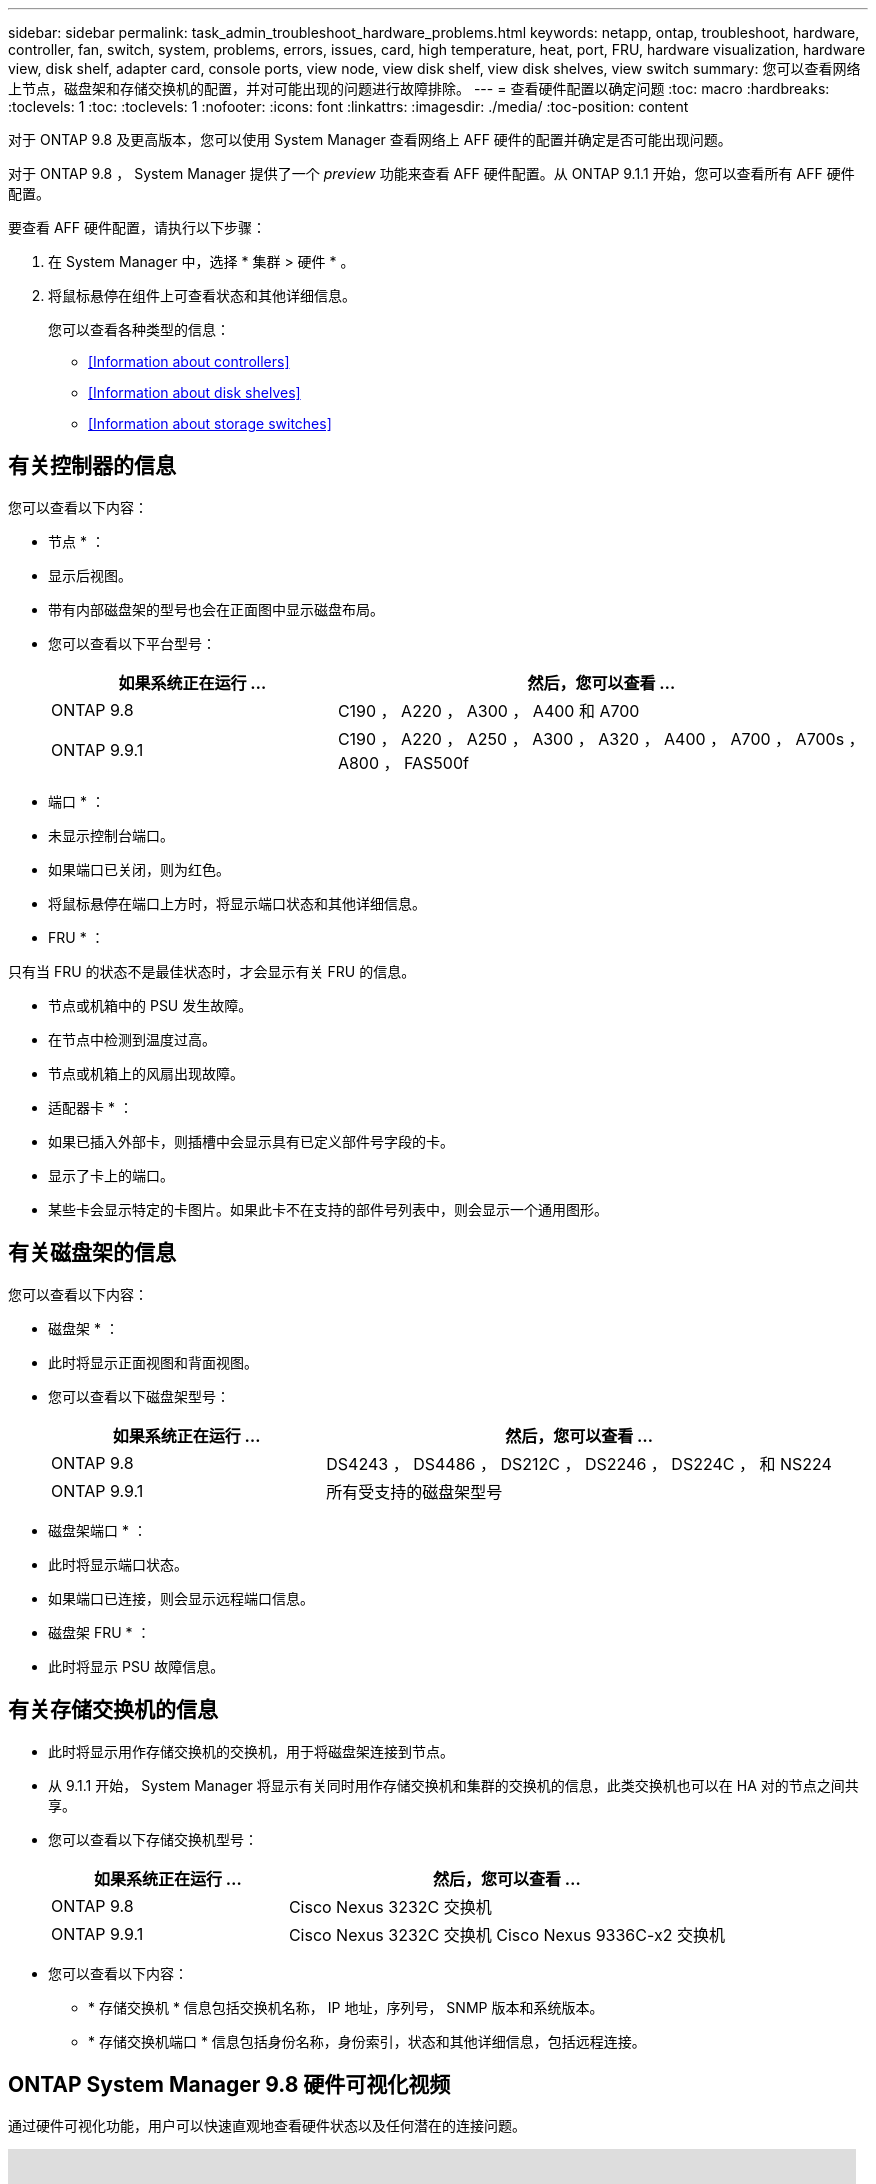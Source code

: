 ---
sidebar: sidebar 
permalink: task_admin_troubleshoot_hardware_problems.html 
keywords: netapp, ontap, troubleshoot, hardware, controller, fan, switch, system, problems, errors, issues, card, high temperature, heat, port, FRU, hardware visualization, hardware view, disk shelf, adapter card, console ports, view node, view disk shelf, view disk shelves, view switch 
summary: 您可以查看网络上节点，磁盘架和存储交换机的配置，并对可能出现的问题进行故障排除。 
---
= 查看硬件配置以确定问题
:toc: macro
:hardbreaks:
:toclevels: 1
:toc: 
:toclevels: 1
:nofooter: 
:icons: font
:linkattrs: 
:imagesdir: ./media/
:toc-position: content


[role="lead"]
对于 ONTAP 9.8 及更高版本，您可以使用 System Manager 查看网络上 AFF 硬件的配置并确定是否可能出现问题。

对于 ONTAP 9.8 ， System Manager 提供了一个 _preview_ 功能来查看 AFF 硬件配置。从 ONTAP 9.1.1 开始，您可以查看所有 AFF 硬件配置。

要查看 AFF 硬件配置，请执行以下步骤：

. 在 System Manager 中，选择 * 集群 > 硬件 * 。
. 将鼠标悬停在组件上可查看状态和其他详细信息。
+
您可以查看各种类型的信息：

+
** <<Information about controllers>>
** <<Information about disk shelves>>
** <<Information about storage switches>>






== 有关控制器的信息

您可以查看以下内容：

* 节点 * ：

* 显示后视图。
* 带有内部磁盘架的型号也会在正面图中显示磁盘布局。
* 您可以查看以下平台型号：
+
[cols="35,65"]
|===
| 如果系统正在运行 ... | 然后，您可以查看 ... 


| ONTAP 9.8 | C190 ， A220 ， A300 ， A400 和 A700 


| ONTAP 9.9.1 | C190 ， A220 ， A250 ， A300 ， A320 ， A400 ， A700 ， A700s ， A800 ， FAS500f 
|===


* 端口 * ：

* 未显示控制台端口。
* 如果端口已关闭，则为红色。
* 将鼠标悬停在端口上方时，将显示端口状态和其他详细信息。


* FRU * ：

只有当 FRU 的状态不是最佳状态时，才会显示有关 FRU 的信息。

* 节点或机箱中的 PSU 发生故障。
* 在节点中检测到温度过高。
* 节点或机箱上的风扇出现故障。


* 适配器卡 * ：

* 如果已插入外部卡，则插槽中会显示具有已定义部件号字段的卡。
* 显示了卡上的端口。
* 某些卡会显示特定的卡图片。如果此卡不在支持的部件号列表中，则会显示一个通用图形。




== 有关磁盘架的信息

您可以查看以下内容：

* 磁盘架 * ：

* 此时将显示正面视图和背面视图。
* 您可以查看以下磁盘架型号：
+
[cols="35,65"]
|===
| 如果系统正在运行 ... | 然后，您可以查看 ... 


| ONTAP 9.8 | DS4243 ， DS4486 ， DS212C ， DS2246 ， DS224C ， 和 NS224 


| ONTAP 9.9.1 | 所有受支持的磁盘架型号 
|===


* 磁盘架端口 * ：

* 此时将显示端口状态。
* 如果端口已连接，则会显示远程端口信息。


* 磁盘架 FRU * ：

* 此时将显示 PSU 故障信息。




== 有关存储交换机的信息

* 此时将显示用作存储交换机的交换机，用于将磁盘架连接到节点。
* 从 9.1.1 开始， System Manager 将显示有关同时用作存储交换机和集群的交换机的信息，此类交换机也可以在 HA 对的节点之间共享。
* 您可以查看以下存储交换机型号：
+
[cols="35,65"]
|===
| 如果系统正在运行 ... | 然后，您可以查看 ... 


| ONTAP 9.8 | Cisco Nexus 3232C 交换机 


| ONTAP 9.9.1 | Cisco Nexus 3232C 交换机 Cisco Nexus 9336C-x2 交换机 
|===
* 您可以查看以下内容：
+
** * 存储交换机 * 信息包括交换机名称， IP 地址，序列号， SNMP 版本和系统版本。
** * 存储交换机端口 * 信息包括身份名称，身份索引，状态和其他详细信息，包括远程连接。






== ONTAP System Manager 9.8 硬件可视化视频

通过硬件可视化功能，用户可以快速直观地查看硬件状态以及任何潜在的连接问题。

video::Jdf5dxSQsDY[youtube, width=848,height=480]